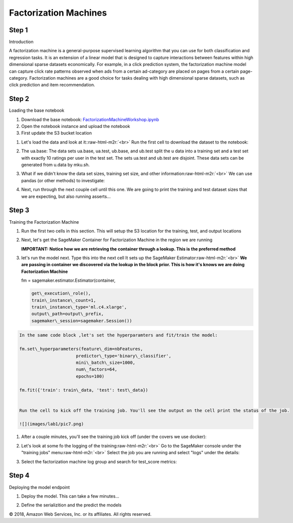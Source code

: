 .. role:: raw-html-m2r(raw)
   :format: html


  Amazon SageMaker Workshop                              if ( $.cookie('styleCookie') === 'style-light.css') { $('html, body').css('background', '#eeeeee'); } else if ($.cookie('styleCookie') === 'style.css') { $('html, body').css('background', '#222222'); }                     


.. image:: images/aws_logo.png
   :target: images/aws_logo.png
   :alt: 


  Lab 2:  

Factorization Machines
======================

Step 1
------

Introduction

A factorization machine is a general-purpose supervised learning algorithm that you can use for both classification and regression tasks. It is an extension of a linear model that is designed to capture interactions between features within high dimensional sparse datasets economically. For example, in a click prediction system, the factorization machine model can capture click rate patterns observed when ads from a certain ad-category are placed on pages from a certain page-category. Factorization machines are a good choice for tasks dealing with high dimensional sparse datasets, such as click prediction and item recommendation.

Step 2
------

Loading the base notebook


#. Download the base notebook: `FactorizationMachineWorkshop.ipynb <FactorizationMachineWorkshop.ipynb>`_
#. Open the notebook instance and upload the notebook
#. First update the S3 bucket location


.. image:: images/lab1/pic0.png
   :target: images/lab1/pic0.png
   :alt: 



#. 
   Let's load the data and look at it:\ :raw-html-m2r:`<br>`
   Run the first cell to download the dataset to the notebook:


   .. image:: images/lab1/pic1.png
      :target: images/lab1/pic1.png
      :alt: 


#. 
   The ua.base: The data sets ua.base, ua.test, ub.base, and ub.test split the u data into a training set and a test set with exactly 10 ratings per user in the test set. The sets ua.test and ub.test are disjoint. These data sets can be generated from u.data by mku.sh.  


   .. image:: images/lab1/pic2.png
      :target: images/lab1/pic2.png
      :alt: 


#. 
   What if we didn't know the data set sizes, training set size, and other information\ :raw-html-m2r:`<br>`
   We can use pandas (or other methods) to investigate:


   .. image:: images/lab1/pic3.png
      :target: images/lab1/pic3.png
      :alt: 


#. 
   Next, run through the next couple cell until this one. We are going to print the training and test dataset sizes that we are expecting, but also running asserts...


   .. image:: images/lab1/pic4.png
      :target: images/lab1/pic4.png
      :alt: 


Step 3
------

Training the Factorization Machine


#. 
   Run the first two cells in this section. This will setup the S3 location for the training, test, and output locations


   .. image:: images/lab1/pic5.png
      :target: images/lab1/pic5.png
      :alt: 


#. 
   Next, let's get the SageMaker Container for Factorization Machine in the region we are running


   .. image:: images/lab1/pic6.png
      :target: images/lab1/pic6.png
      :alt: 


   **IMPORTANT: Notice how we are retrieving the container through a lookup. This is the preferred method**

#. 
   let's run the model next. Type this into the next cell It sets up the SageMaker Estimator\ :raw-html-m2r:`<br>`
   **We are passing in container we discovered via the lookup in the block prior. This is how it's knows we are doing Factorization Machine**

   fm = sagemaker.estimator.Estimator(container,

   .. code-block::

               get\_execution\_role(),
               train\_instance\_count=1,
               train\_instance\_type='ml.c4.xlarge',
               output\_path=output\_prefix,
               sagemaker\_session=sagemaker.Session())

.. code-block::

   In the same code block ,let's set the hyperparamters and fit/train the model:

   fm.set\_hyperparameters(feature\_dim=nbFeatures,
                         predictor\_type='binary\_classifier',
                         mini\_batch\_size=1000,
                         num\_factors=64,
                         epochs=100)

   fm.fit({'train': train\_data, 'test': test\_data})


   Run the cell to kick off the training job. You'll see the output on the cell print the status of the job.

   ![](images/lab1/pic7.png)



#. 
   After a couple minutes, you'll see the training job kick off (under the covers we use docker):


   .. image:: images/lab1/pic8.png
      :target: images/lab1/pic8.png
      :alt: 


#. 
   Let's look at some fo the logging of the training\ :raw-html-m2r:`<br>`
   Go to the SageMaker console under the "training jobs" menu\ :raw-html-m2r:`<br>`
   Select the job you are running and select "logs" under the details:


   .. image:: images/lab1/pic9.png
      :target: images/lab1/pic9.png
      :alt: 



#. 
   Select the factorization machine log group and search for test_score metrics:


   .. image:: images/lab1/pic10.png
      :target: images/lab1/pic10.png
      :alt: 


Step 4
------

Deploying the model endpoint


#. 
   Deploy the model. This can take a few minutes...


   .. image:: images/lab1/pic11.png
      :target: images/lab1/pic11.png
      :alt: 


#. 
   Define the serializition and the predict the models


   .. image:: images/lab1/pic12.png
      :target: images/lab1/pic12.png
      :alt: 


© 2018, Amazon Web Services, Inc. or its affiliates. All rights reserved.
